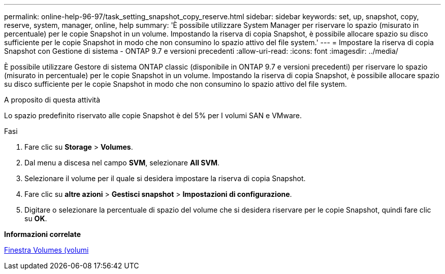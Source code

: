 ---
permalink: online-help-96-97/task_setting_snapshot_copy_reserve.html 
sidebar: sidebar 
keywords: set, up, snapshot, copy, reserve, system, manager, online, help 
summary: 'È possibile utilizzare System Manager per riservare lo spazio (misurato in percentuale) per le copie Snapshot in un volume. Impostando la riserva di copia Snapshot, è possibile allocare spazio su disco sufficiente per le copie Snapshot in modo che non consumino lo spazio attivo del file system.' 
---
= Impostare la riserva di copia Snapshot con Gestione di sistema - ONTAP 9.7 e versioni precedenti
:allow-uri-read: 
:icons: font
:imagesdir: ../media/


[role="lead"]
È possibile utilizzare Gestore di sistema ONTAP classic (disponibile in ONTAP 9.7 e versioni precedenti) per riservare lo spazio (misurato in percentuale) per le copie Snapshot in un volume. Impostando la riserva di copia Snapshot, è possibile allocare spazio su disco sufficiente per le copie Snapshot in modo che non consumino lo spazio attivo del file system.

.A proposito di questa attività
Lo spazio predefinito riservato alle copie Snapshot è del 5% per I volumi SAN e VMware.

.Fasi
. Fare clic su *Storage* > *Volumes*.
. Dal menu a discesa nel campo *SVM*, selezionare *All SVM*.
. Selezionare il volume per il quale si desidera impostare la riserva di copia Snapshot.
. Fare clic su *altre azioni* > *Gestisci snapshot* > *Impostazioni di configurazione*.
. Digitare o selezionare la percentuale di spazio del volume che si desidera riservare per le copie Snapshot, quindi fare clic su *OK*.


*Informazioni correlate*

xref:reference_volumes_window.adoc[Finestra Volumes (volumi]
